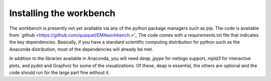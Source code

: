 ************************
Installing the workbench
************************

The workbench is presently not yet available via any of the python
package managers such as pip. The code is available from `github <https://github.com/quaquel/EMAworkbench.>'_
The code comes with a requirements.txt file that indicates the key 
dependencies. Basically, if you have a standard scientific computing 
distribution for python such as the Anaconda distribution, most of the 
dependencies will already be met. 

In addition to the libraries available in Anaconda, you will need `deap`,
`jpype` for netlogo support, `mpld3` for interactive plots, and pydot and 
Graphviz for some of the visualizations. Of these, deap is essential, the
others are optional and the code should run for the large part fine without it.